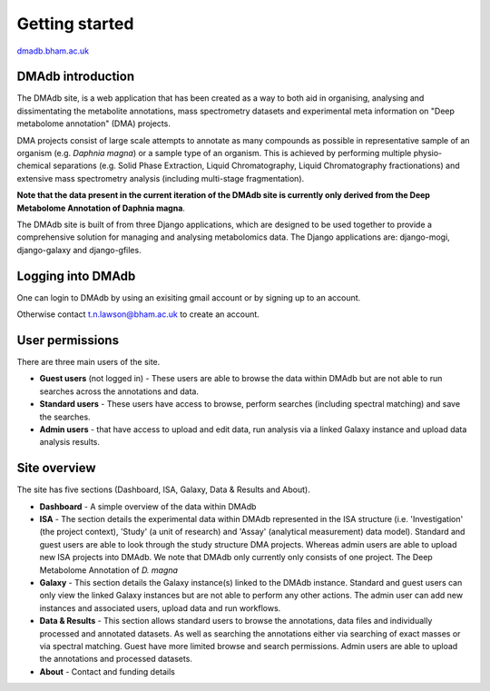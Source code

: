 .. _getting-started:

Getting started
#####################
.. role:: bash(code)
   :language: bash

`dmadb.bham.ac.uk <https://dmadb.bham.ac.uk>`_

DMAdb introduction
********************

The DMAdb site, is a web application that has been created as a way to both aid in organising, analysing and dissimentating the metabolite annotations, mass spectrometry datasets and experimental meta information on "Deep metabolome annotation" (DMA) projects. 

DMA projects consist of large scale attempts to annotate as many compounds as possible in representative sample of an organism (e.g. *Daphnia magna*) or a sample type of an organism. This is achieved by performing multiple physio-chemical separations (e.g. Solid Phase Extraction, Liquid Chromatography, Liquid Chromatography fractionations) and extensive mass spectrometry analysis (including multi-stage fragmentation).

**Note that the data present in the current iteration of the DMAdb site is currently only derived from the Deep Metabolome Annotation of Daphnia magna**.

The DMAdb site is built of from three Django applications, which are designed to be used together to provide a comprehensive solution for managing and analysing metabolomics data. The Django applications are: django-mogi, django-galaxy and django-gfiles.




Logging into DMAdb
********************

One can login to DMAdb by using an exisiting gmail account or by signing up to an account.

Otherwise contact t.n.lawson@bham.ac.uk to create an account.



User permissions
********************

There are three main users of the site. 

* **Guest users** (not logged in) - These users are able to browse the data within DMAdb but are not able to run searches across the annotations and data.
* **Standard users** - These users have access to browse, perform searches (including spectral matching) and save the searches.
* **Admin users** - that have access to upload and edit data, run analysis via a linked Galaxy instance and upload data analysis results.



Site overview
********************

The site has five sections (Dashboard, ISA, Galaxy, Data & Results and About).


* **Dashboard** - A simple overview of the data within DMAdb
* **ISA** - The section details the experimental data within DMAdb represented in the ISA structure (i.e. 'Investigation' (the project context), 'Study' (a unit of research) and 'Assay' (analytical measurement) data model). Standard and guest users are able to look through the study structure DMA projects. Whereas admin users are able to upload new ISA projects into DMAdb. We note that DMAdb only currently only consists of one project. The Deep Metabolome Annotation of *D. magna*
* **Galaxy** - This section details the Galaxy instance(s) linked to the DMAdb instance. Standard and guest users can only view the linked Galaxy instances but are not able to perform any other actions. The admin user can add new instances and associated users, upload data and run workflows. 
* **Data & Results** - This section allows standard users to browse the annotations, data files and individually processed and annotated datasets. As well as searching the annotations either via searching of exact masses or via spectral matching. Guest have more limited browse and search permissions. Admin users are able to upload the annotations and processed datasets.
* **About** - Contact and funding details
